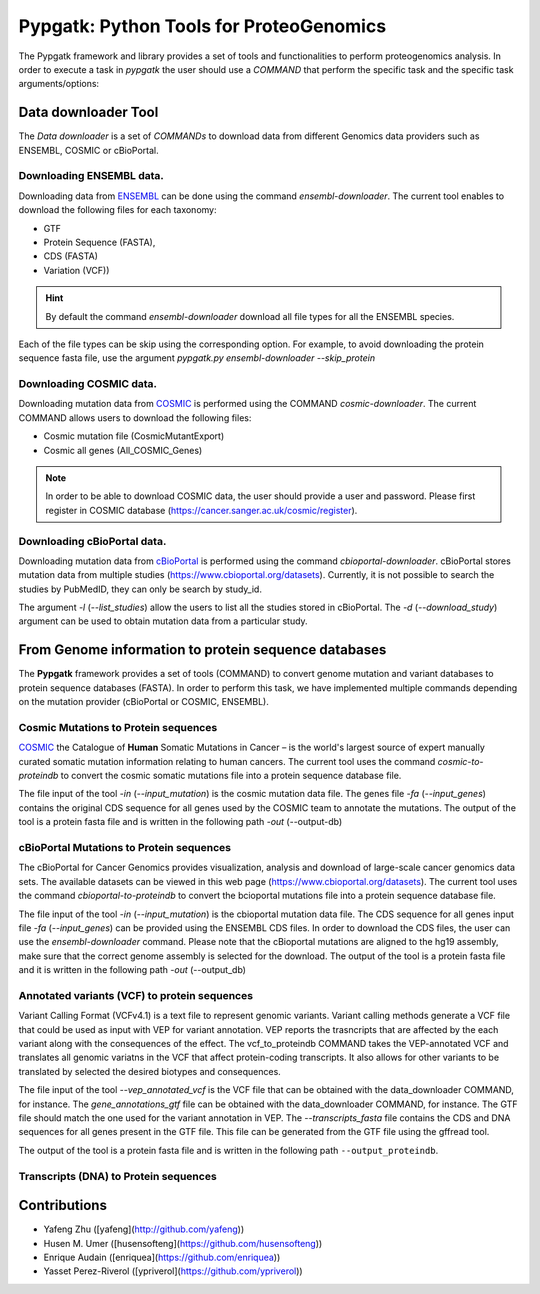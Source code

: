 .. _pypgatk


Pypgatk: Python Tools for ProteoGenomics
===========================

The Pypgatk framework and library provides a set of tools and functionalities to perform proteogenomics analysis. In order to execute a task in `pypgatk` the user should use a `COMMAND` that perform the specific task and the
specific task arguments/options:

.. code-block:: bash
   :linenos:

   $: python3.7 pypgatk -h
      Usage: pypgatk.py [OPTIONS] COMMAND [ARGS]...

      This is the main tool that give access to all commands and options provided by the pypgatk

      Options:
         -h, --help  Show this message and exit.

      Commands:
        cbioportal-downloader    Command to download the the cbioportal studies
        cbioportal-to-proteindb  Command to translate cbioportal mutation data into proteindb
        cosmic-downloader        Command to download the cosmic mutation database
        cosmic-to-proteindb      Command to translate Cosmic mutation data into proteindb
        ensembl-downloader       Command to download the ensembl information
        vcf-to-proteindb         Command to translate genomic variatns to protein sequences
        dnaseq-to-proteindb      Command to translate sequences generated from RNA-seq and DNA sequences


Data downloader Tool
------------------

The `Data downloader` is a set of `COMMANDs` to download data from different Genomics data providers such as ENSEMBL, COSMIC or cBioPortal.

Downloading ENSEMBL data.
~~~~~~~~~~~~~~~~~~~~~~~~~

Downloading data from `ENSEMBL <https://www.ensembl.org/info/data/ftp/index.html>`_ can be done using the command `ensembl-downloader`. The current tool enables to download the following files for each taxonomy:

- GTF
- Protein Sequence (FASTA),
- CDS (FASTA)
- Variation (VCF))

.. hint:: By default the command `ensembl-downloader` download all file types for all the ENSEMBL species.

.. code-block:: bash
   :linenos:

   $: python3.7 pypgatk.py ensembl-downloader -h
      Usage: pypgatk.py ensembl-downloader [OPTIONS]

      This tool enables to download from ENSEMBL ftp the FASTA, GTF and VCF files

      Options:
        -c, --config_file TEXT          Configuration file for the ensembl data downloader pipeline
        -o, --output_directory TEXT     Output directory for the peptide databases
        -fp, --folder_prefix_release TEXT Output folder prefix to download the data
        -t, --taxonomy TEXT             Taxonomy List (comma separated) that will be use to download the data from Ensembl
        -sv, --skip_vcf                 Skip the vcf file during the download
        -sg, --skip_gtf                 Skip the gtf file during the download
        -sp, --skip_protein             Skip the protein fasta file during download
        -sc, --skip_cds                 Skip the CDS file download
        -snr, --skip_ncrna              Skip the ncRNA file download
        -h, --help                      Show this message and exit.


Each of the file types can be skip using the corresponding option. For example, to avoid downloading the protein sequence fasta file, use the argument `pypgatk.py ensembl-downloader --skip_protein`

Downloading COSMIC data.
~~~~~~~~~~~~~~~~~~~~~~~~~

Downloading mutation data from `COSMIC <https://cancer.sanger.ac.uk/cosmic>`_ is performed using the COMMAND `cosmic-downloader`. The current COMMAND allows users to download the following files:

- Cosmic mutation file (CosmicMutantExport)
- Cosmic all genes (All_COSMIC_Genes)

.. code-block:: bash
   :linenos:

   $: python3.7 pypgatk.py cosmic-downloader -h
      Usage: pypgatk.py cosmic-downloader [OPTIONS]

      Options:
        -c, --config_file TEXT       Configuration file for the ensembl data downloader pipeline
        -o, --output_directory TEXT  Output directory for the peptide databases
        -u, --username TEXT          Username for cosmic database -- please if you dont have one register here (https://cancer.sanger.ac.uk/cosmic/register)
        -p, --password TEXT          Password for cosmic database -- please if you dont have one register here (https://cancer.sanger.ac.uk/cosmic/register)
        -h, --help                   Show this message and exit.

.. note:: In order to be able to download COSMIC data, the user should provide a user and password. Please first register in COSMIC database (https://cancer.sanger.ac.uk/cosmic/register).

Downloading cBioPortal data.
~~~~~~~~~~~~~~~~~~~~~~~~~~~~

Downloading mutation data from `cBioPortal <https://www.cbioportal.org/>`_ is performed using the command `cbioportal-downloader`. cBioPortal stores mutation data from multiple studies (https://www.cbioportal.org/datasets).
Currently, it is not possible to search the studies by PubMedID, they can only be search by study_id.

.. code-block:: bash
   :linenos:

   $: python3.7 pypgatk.py cbioportal-downloader -h
      Usage: pypgatk.py cbioportal-downloader [OPTIONS]

      Options:
        -c, --config_file TEXT Configuration file for the ensembl data downloader pipeline
        -o, --output_directory TEXT  Output directory for the peptide databases
        -l, --list_studies           Print the list of all the studies in cBioPortal (https://www.cbioportal.org)
        -d, --download_study TEXT    Download an specific Study from cBioPortal -- (all to download all studies)
        -h, --help                   Show this message and exit.


The argument `-l` (`--list_studies`) allow the users to list all the studies stored in cBioPortal. The `-d` (`--download_study`) argument can be used to obtain mutation data from a particular study.

From Genome information to protein sequence databases
----------------------------

The **Pypgatk** framework provides a set of tools (COMMAND) to convert genome mutation and variant databases to protein sequence databases (FASTA). In order to perform this task, we have implemented multiple
commands depending on the mutation provider (cBioPortal or COSMIC, ENSEMBL).

Cosmic Mutations to Protein sequences
~~~~~~~~~~~~~~~~~~~~~~~~~~~~~~~~~~~~~~~

`COSMIC <https://cancer.sanger.ac.uk/cosmic/>`_ the Catalogue of **Human** Somatic Mutations in Cancer – is the world's largest source of expert manually curated somatic mutation information relating to human cancers. The current tool uses the command `cosmic-to-proteindb` to convert the cosmic somatic mutations file into a protein sequence database file.

.. code-block:: bash
   :linenos:

   $: python3.7 pypgatk.py cosmic-to-proteindb -h
      Usage: pypgatk.py cosmic-to-proteindb [OPTIONS]

      Options:
        -c, --config_file TEXT      Configuration file for the cosmic data pipelines
        -in, --input_mutation TEXT  Cosmic Mutation data file
        -fa, --input_genes TEXT     All Cosmic genes
        -out, --output_db TEXT      Protein database including all the mutations
        -h, --help                  Show this message and exit.

The file input of the tool `-in` (`--input_mutation`) is the cosmic mutation data file. The genes file `-fa` (`--input_genes`) contains the original CDS sequence for all genes used by the COSMIC team to annotate the mutations.
The output of the tool is a protein fasta file and is written in the following path `-out` (--output-db)

cBioPortal Mutations to Protein sequences
~~~~~~~~~~~~~~~~~~~~~~~~~~~~~~~~~~~~~~~~~~~

The cBioPortal for Cancer Genomics provides visualization, analysis and download of large-scale cancer genomics data sets. The available datasets can be viewed in this web page (https://www.cbioportal.org/datasets). The current tool
uses the command `cbioportal-to-proteindb` to convert the bcioportal mutations file into a protein sequence database file.

.. code-block:: bash
   :linenos:

   $: python3.7 pypgatk.py cbioportal-to-proteindb -h
      Usage: pypgatk.py cbioportal-to-proteindb [OPTIONS]

      Options:
        -c, --config_file TEXT      Configuration for cBioportal
        -in, --input_mutation TEXT  Cbioportal mutation file
        -fa, --input_cds TEXT       CDS genes from ENSEMBL database
        -out, --output_db TEXT      Protein database including the mutations
        -h, --help                  Show this message and exit.

The file input of the tool `-in` (`--input_mutation`) is the cbioportal mutation data file. The CDS sequence for all genes input file `-fa` (`--input_genes`) can be provided using the ENSEMBL CDS files. In order to download the CDS files, the user can use the `ensembl-downloader` command. Please note that the cBioportal mutations are aligned to the hg19 assembly, make sure that the correct genome assembly is selected for the download.
The output of the tool is a protein fasta file and it is written in the following path `-out` (--output_db)

Annotated variants (VCF) to protein sequences
~~~~~~~~~~~~~~~~~~~~~~~~~~~~~~~~~~~~~~~~~~~
Variant Calling Format (VCFv4.1) is a text file to represent genomic variants. Variant calling methods generate a VCF file that could be used as input with VEP for variant annotation. VEP reports the trasncripts that are affected by the each variant along with the consequences of the effect. The vcf_to_proteindb COMMAND takes the VEP-annotated VCF and translates all genomic variatns in the VCF that affect protein-coding transcripts. It also allows for other variants to be translated by selected the desired biotypes and consequences.

.. code-block:: bash
   :linenos:

   $: python3.7 pypgatk.py vcf-to-proteindb -h
      Usage: pypgatk.py vcf-to-proteindb [OPTIONS]

      Options:
        -c, --config_file TEXT      Configuration for VCF conversion parameters
        --vep_annotated_vcf         VCF file containing the annotated genomic variants
        --gene_annotations_gtf        Gene models in the GTF format that is used with VEP
        --transcripts_fasta         Fasta sequences for the transripts in the GTF file used to annotated the VCF
        --output_proteindb          Output file to write the resulting variant protein sequences
        -h, --help                  Show this message and exit.

The file input of the tool `--vep_annotated_vcf` is the VCF file that can be obtained with the data_downloader COMMAND, for instance. The `gene_annotations_gtf` file can be obtained with the data_downloader COMMAND, for instance. The GTF file should match the one used for the variant annotation in VEP. The `--transcripts_fasta` file contains the CDS and DNA sequences for all genes present in the GTF file. This file can be generated from the GTF file using the gffread tool.

.. code-block:: bash
   :linenos:

   $: gffread -F -w transcripts_fasta.fa -g genome.fa gene_annotations_gtf

The output of the tool is a protein fasta file and is written in the following path ``--output_proteindb``.


Transcripts (DNA) to Protein sequences
~~~~~~~~~~~~~~~~~~~~~~~~~~~~~~~~~~~~~~~~~~~


Contributions
-----------------------

- Yafeng Zhu ([yafeng](http://github.com/yafeng))
- Husen M. Umer ([husensofteng](https://github.com/husensofteng))
- Enrique Audain ([enriquea](https://github.com/enriquea))
- Yasset Perez-Riverol ([ypriverol](https://github.com/ypriverol))
